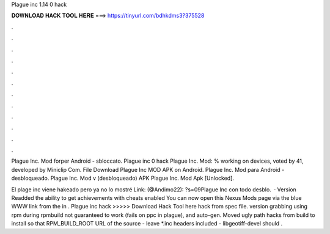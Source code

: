 Plague inc 1.14 0 hack



𝐃𝐎𝐖𝐍𝐋𝐎𝐀𝐃 𝐇𝐀𝐂𝐊 𝐓𝐎𝐎𝐋 𝐇𝐄𝐑𝐄 ===> https://tinyurl.com/bdhkdms3?375528



.



.



.



.



.



.



.



.



.



.



.



.

Plague Inc. Mod forper Android - sbloccato. Plague inc 0 hack Plague Inc. Mod: % working on devices, voted by 41, developed by Miniclip Com. File Download Plague Inc MOD APK on Android. Plague Inc. Mod para Android - desbloqueado. Plague Inc. Mod v (desbloqueado) APK Plague Inc. Mod Apk [Unlocked].

El plage inc viene hakeado pero ya no lo mostré Link: (@Andimo22): ?s=09Plague Inc con todo desblo.  · Version Readded the ability to get achievements with cheats enabled You can now open this Nexus Mods page via the blue WWW link from the in . Plague inc hack >>>>> Download Hack Tool here hack from spec file. version grabbing using rpm during rpmbuild not guaranteed to work (fails on ppc in plague), and auto-gen. Moved ugly path hacks from build to install so that RPM_BUILD_ROOT URL of the source - leave *.inc headers included - libgeotiff-devel should .
